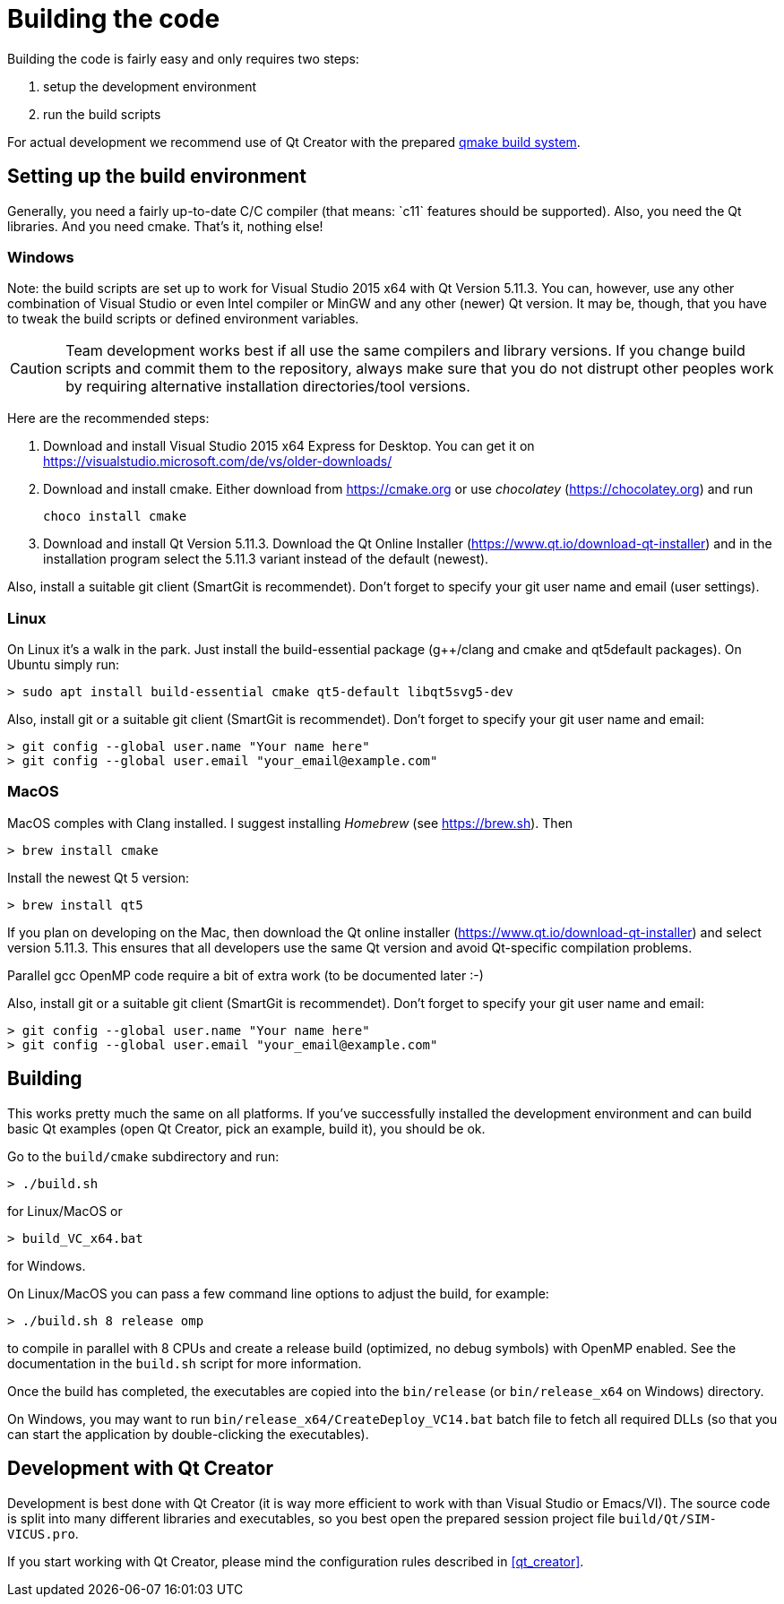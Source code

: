 :imagesdir: ./images
# Building the code

Building the code is fairly easy and only requires two steps:

1. setup the development environment
2. run the build scripts

For actual development we recommend use of Qt Creator with the prepared <<qmake,qmake build system>>.

## Setting up the build environment

Generally, you need a fairly up-to-date C/C++ compiler (that means: `c++11` features should be supported). Also, you need the Qt libraries. And you need cmake. That's it, nothing else!

### Windows

Note: the build scripts are set up to work for Visual Studio 2015 x64 with Qt Version 5.11.3. You can, however, use any other combination of Visual Studio or even Intel compiler or MinGW and any other (newer) Qt version. It may be, though, that you have to tweak the build scripts or defined environment variables.

[CAUTION]
====
Team development works best if all use the same compilers and library versions. If you change build scripts and commit them to the repository, always make sure that you do not distrupt other peoples work by requiring alternative installation directories/tool versions.
====

Here are the recommended steps:

1. Download and install Visual Studio 2015 x64 Express for Desktop. You can get it on https://visualstudio.microsoft.com/de/vs/older-downloads/

2. Download and install cmake. Either download from https://cmake.org or use _chocolatey_ (https://chocolatey.org) and run

    choco install cmake
    

3. Download and install Qt Version 5.11.3. Download the Qt Online Installer (https://www.qt.io/download-qt-installer) and in the installation program select the 5.11.3 variant instead of the default (newest).


Also, install a suitable git client (SmartGit is recommendet). Don't forget to specify your git user name and email (user settings).

### Linux

On Linux it's a walk in the park. Just install the build-essential package (g++/clang and cmake and qt5default packages). On Ubuntu simply run:

    > sudo apt install build-essential cmake qt5-default libqt5svg5-dev

Also, install git or a suitable git client (SmartGit is recommendet). Don't forget to specify your git user name and email:

    > git config --global user.name "Your name here"
    > git config --global user.email "your_email@example.com"

### MacOS

MacOS comples with Clang installed. I suggest installing _Homebrew_ (see https://brew.sh). Then


    > brew install cmake

Install the newest Qt 5 version:

    > brew install qt5
    
If you plan on developing on the Mac, then download the Qt online installer (https://www.qt.io/download-qt-installer) 
and select version 5.11.3. This ensures that all developers use the same Qt version and avoid Qt-specific
compilation problems.
    
Parallel gcc OpenMP code require a bit of extra work (to be documented later :-)

Also, install git or a suitable git client (SmartGit is recommendet). Don't forget to specify your git user name and email:

    > git config --global user.name "Your name here"
    > git config --global user.email "your_email@example.com"


## Building

This works pretty much the same on all platforms. If you've successfully installed the development environment and can build basic Qt examples (open Qt Creator, pick an example, build it), you should be ok.

Go to the `build/cmake` subdirectory and run:


    > ./build.sh

    
for Linux/MacOS or


    > build_VC_x64.bat


for Windows.


On Linux/MacOS you can pass a few command line options to adjust the build, for example:


    > ./build.sh 8 release omp


to compile in parallel with 8 CPUs and create a release build (optimized, no debug symbols) with OpenMP enabled. See the documentation in the `build.sh` script for more information.


Once the build has completed, the executables are copied into the `bin/release` (or `bin/release_x64` on Windows) directory.

On Windows, you may want to run `bin/release_x64/CreateDeploy_VC14.bat` batch file to fetch all required DLLs (so that you can start the application by double-clicking the executables).

[[qmake]]
## Development with Qt Creator

Development is best done with Qt Creator (it is way more efficient to work with than Visual Studio or Emacs/VI). The source code is split into many different libraries and executables, so you best open the prepared session project file `build/Qt/SIM-VICUS.pro`.

If you start working with Qt Creator, please mind the configuration rules described in <<qt_creator>>.


